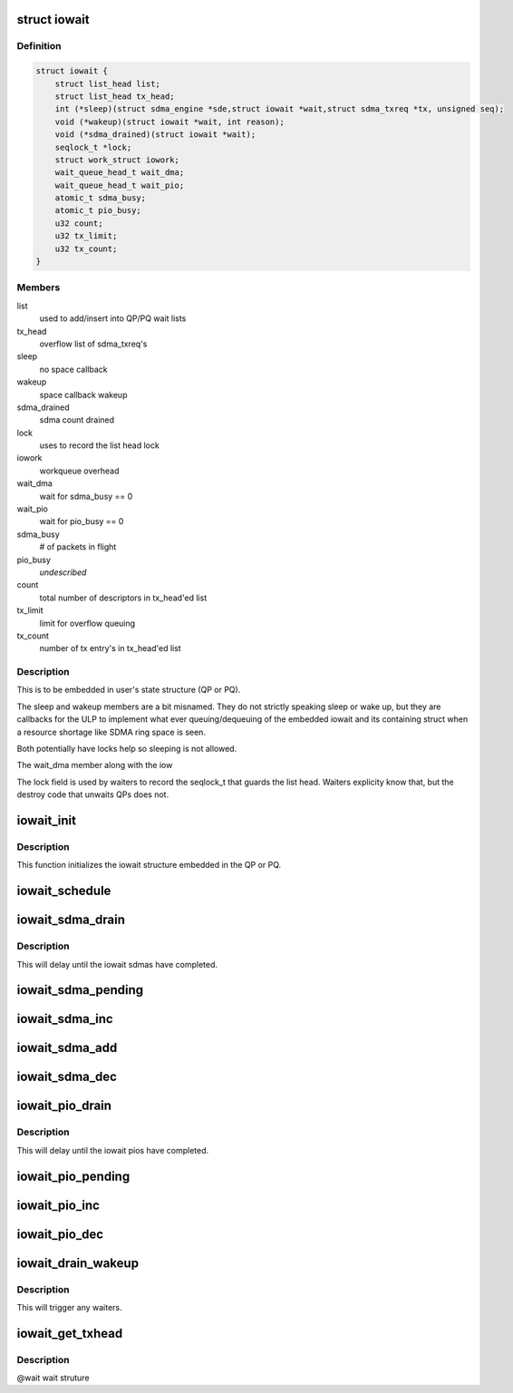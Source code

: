.. -*- coding: utf-8; mode: rst -*-
.. src-file: drivers/infiniband/hw/hfi1/iowait.h

.. _`iowait`:

struct iowait
=============

.. c:type:: struct iowait

    linkage for delayed progress/waiting

.. _`iowait.definition`:

Definition
----------

.. code-block:: c

    struct iowait {
        struct list_head list;
        struct list_head tx_head;
        int (*sleep)(struct sdma_engine *sde,struct iowait *wait,struct sdma_txreq *tx, unsigned seq);
        void (*wakeup)(struct iowait *wait, int reason);
        void (*sdma_drained)(struct iowait *wait);
        seqlock_t *lock;
        struct work_struct iowork;
        wait_queue_head_t wait_dma;
        wait_queue_head_t wait_pio;
        atomic_t sdma_busy;
        atomic_t pio_busy;
        u32 count;
        u32 tx_limit;
        u32 tx_count;
    }

.. _`iowait.members`:

Members
-------

list
    used to add/insert into QP/PQ wait lists

tx_head
    overflow list of sdma_txreq's

sleep
    no space callback

wakeup
    space callback wakeup

sdma_drained
    sdma count drained

lock
    uses to record the list head lock

iowork
    workqueue overhead

wait_dma
    wait for sdma_busy == 0

wait_pio
    wait for pio_busy == 0

sdma_busy
    # of packets in flight

pio_busy
    *undescribed*

count
    total number of descriptors in tx_head'ed list

tx_limit
    limit for overflow queuing

tx_count
    number of tx entry's in tx_head'ed list

.. _`iowait.description`:

Description
-----------

This is to be embedded in user's state structure
(QP or PQ).

The sleep and wakeup members are a
bit misnamed.   They do not strictly
speaking sleep or wake up, but they
are callbacks for the ULP to implement
what ever queuing/dequeuing of
the embedded iowait and its containing struct
when a resource shortage like SDMA ring space is seen.

Both potentially have locks help
so sleeping is not allowed.

The wait_dma member along with the iow

The lock field is used by waiters to record
the seqlock_t that guards the list head.
Waiters explicity know that, but the destroy
code that unwaits QPs does not.

.. _`iowait_init`:

iowait_init
===========

.. c:function:: void iowait_init(struct iowait *wait, u32 tx_limit, void (*func)(struct work_struct *work), int (*sleep)( struct sdma_engine *sde, struct iowait *wait, struct sdma_txreq *tx, unsigned seq), void (*wakeup)(struct iowait *wait, int reason), void (*sdma_drained)(struct iowait *wait))

    initialize wait structure

    :param struct iowait \*wait:
        wait struct to initialize

    :param u32 tx_limit:
        limit for overflow queuing

    :param void (\*func)(struct work_struct \*work):
        restart function for workqueue

    :param int (\*sleep)( struct sdma_engine \*sde, struct iowait \*wait, struct sdma_txreq \*tx, unsigned seq):
        sleep function for no space

    :param void (\*wakeup)(struct iowait \*wait, int reason):
        *undescribed*

    :param void (\*sdma_drained)(struct iowait \*wait):
        *undescribed*

.. _`iowait_init.description`:

Description
-----------

This function initializes the iowait
structure embedded in the QP or PQ.

.. _`iowait_schedule`:

iowait_schedule
===============

.. c:function:: void iowait_schedule(struct iowait *wait, struct workqueue_struct *wq, int cpu)

    initialize wait structure

    :param struct iowait \*wait:
        wait struct to schedule

    :param struct workqueue_struct \*wq:
        workqueue for schedule

    :param int cpu:
        cpu

.. _`iowait_sdma_drain`:

iowait_sdma_drain
=================

.. c:function:: void iowait_sdma_drain(struct iowait *wait)

    wait for DMAs to drain

    :param struct iowait \*wait:
        iowait structure

.. _`iowait_sdma_drain.description`:

Description
-----------

This will delay until the iowait sdmas have
completed.

.. _`iowait_sdma_pending`:

iowait_sdma_pending
===================

.. c:function:: int iowait_sdma_pending(struct iowait *wait)

    return sdma pending count

    :param struct iowait \*wait:
        iowait structure

.. _`iowait_sdma_inc`:

iowait_sdma_inc
===============

.. c:function:: void iowait_sdma_inc(struct iowait *wait)

    note sdma io pending

    :param struct iowait \*wait:
        iowait structure

.. _`iowait_sdma_add`:

iowait_sdma_add
===============

.. c:function:: void iowait_sdma_add(struct iowait *wait, int count)

    add count to pending

    :param struct iowait \*wait:
        iowait structure

    :param int count:
        *undescribed*

.. _`iowait_sdma_dec`:

iowait_sdma_dec
===============

.. c:function:: int iowait_sdma_dec(struct iowait *wait)

    note sdma complete

    :param struct iowait \*wait:
        iowait structure

.. _`iowait_pio_drain`:

iowait_pio_drain
================

.. c:function:: void iowait_pio_drain(struct iowait *wait)

    wait for pios to drain

    :param struct iowait \*wait:
        iowait structure

.. _`iowait_pio_drain.description`:

Description
-----------

This will delay until the iowait pios have
completed.

.. _`iowait_pio_pending`:

iowait_pio_pending
==================

.. c:function:: int iowait_pio_pending(struct iowait *wait)

    return pio pending count

    :param struct iowait \*wait:
        iowait structure

.. _`iowait_pio_inc`:

iowait_pio_inc
==============

.. c:function:: void iowait_pio_inc(struct iowait *wait)

    note pio pending

    :param struct iowait \*wait:
        iowait structure

.. _`iowait_pio_dec`:

iowait_pio_dec
==============

.. c:function:: int iowait_pio_dec(struct iowait *wait)

    note pio complete

    :param struct iowait \*wait:
        iowait structure

.. _`iowait_drain_wakeup`:

iowait_drain_wakeup
===================

.. c:function:: void iowait_drain_wakeup(struct iowait *wait)

    trigger \ :c:func:`iowait_drain`\  waiter

    :param struct iowait \*wait:
        iowait structure

.. _`iowait_drain_wakeup.description`:

Description
-----------

This will trigger any waiters.

.. _`iowait_get_txhead`:

iowait_get_txhead
=================

.. c:function:: struct sdma_txreq *iowait_get_txhead(struct iowait *wait)

    get packet off of iowait list

    :param struct iowait \*wait:
        *undescribed*

.. _`iowait_get_txhead.description`:

Description
-----------

@wait wait struture

.. This file was automatic generated / don't edit.

